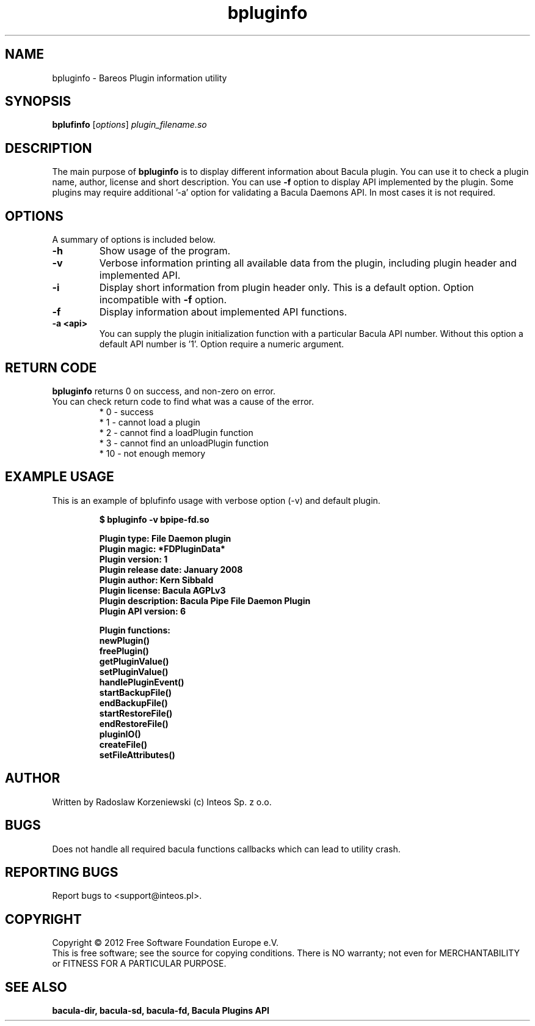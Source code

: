 .\"                                      Hey, EMACS: -*- nroff -*-
.\" First parameter, NAME, should be all caps
.\" Second parameter, SECTION, should be 1-8, maybe w/ subsection
.\" other parameters are allowed: see man(7), man(1)
.TH bpluginfo "8" "July 2012" "bpluginfo" "Backup Archiving REcovery Open Sourced"
.\" Please adjust this date whenever revising the manpage.
.\"
.SH NAME
bpluginfo \- Bareos Plugin information utility
.SH SYNOPSIS
.B bplufinfo
.RI [ options ]
.I plugin_filename.so
.br
.SH DESCRIPTION
.LP
The main purpose of
.B bpluginfo
is to display different information about Bacula plugin. You can use it to
check a plugin name, author, license and short description. You can use
.B \-f
option to display API implemented by the plugin. Some plugins may require
additional '-a' option for validating a Bacula Daemons API. In most cases it
is not required.
.PP
.SH OPTIONS
A summary of options is included below.
.TP
.B \-h
Show usage of the program.
.TP
.BI \-v
Verbose information printing all available data from the plugin, including
plugin header and implemented API.
.TP
.BI \-i
Display short information from plugin header only. This is a default option.
Option incompatible with
.B \-f
option.
.TP
.BI \-f
Display information about implemented API functions.
.TP
.BI \-a\ <api>
You can supply the plugin initialization function with a particular Bacula
API number. Without this option a default API number is '1'. Option require
a numeric argument.
.SH RETURN CODE
.BR bpluginfo
returns 0 on success, and non-zero on error.
.TP
You can check return code to find what was a cause of the error.
 * 0 - success
 * 1 - cannot load a plugin
 * 2 - cannot find a loadPlugin function
 * 3 - cannot find an unloadPlugin function
 * 10 - not enough memory
.SH EXAMPLE USAGE
This is an example of bplufinfo usage with verbose option (-v) and default plugin.
.LP
.sp
.RS
.nf

\fB$ bpluginfo -v bpipe-fd.so

Plugin type:            File Daemon plugin
Plugin magic:           *FDPluginData*
Plugin version:         1
Plugin release date:    January 2008
Plugin author:          Kern Sibbald
Plugin license:         Bacula AGPLv3
Plugin description:     Bacula Pipe File Daemon Plugin
Plugin API version:     6

Plugin functions:
 newPlugin()
 freePlugin()
 getPluginValue()
 setPluginValue()
 handlePluginEvent()
 startBackupFile()
 endBackupFile()
 startRestoreFile()
 endRestoreFile()
 pluginIO()
 createFile()
 setFileAttributes()
.fi
.RE

.SH AUTHOR
Written by Radoslaw Korzeniewski (c) Inteos Sp. z o.o.
.SH BUGS
Does not handle all required bacula functions callbacks which can lead to
utility crash.
.\".SH TODO"

.PP

.PP

.SH "REPORTING BUGS"
Report bugs to <support@inteos.pl>.
.SH COPYRIGHT
Copyright \(co 2012 Free Software Foundation Europe e.V.
.br
This is free software; see the source for copying conditions.  There is NO
warranty; not even for MERCHANTABILITY or FITNESS FOR A PARTICULAR PURPOSE.
.SH "SEE ALSO"
.BR bacula-dir,
.BR bacula-sd,
.BR bacula-fd,
.BR "Bacula Plugins API"
